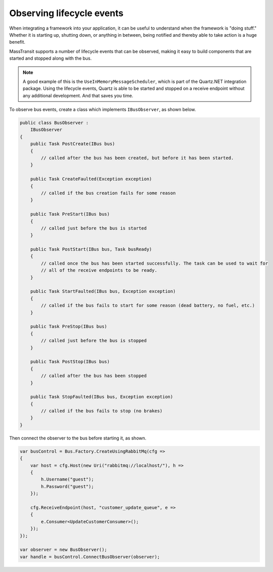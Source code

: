 Observing lifecycle events
==========================

When integrating a framework into your application, it can be useful to understand when the framework is "doing stuff."
Whether it is starting up, shutting down, or anything in between, being notified and thereby able to take action is a 
huge benefit.

MassTransit supports a number of lifecycle events that can be observed, making it easy to build components that are
started and stopped along with the bus.

.. note::

    A good example of this is the ``UseInMemoryMessageScheduler``, which is part of the Quartz.NET integration
    package. Using the lifecycle events, Quartz is able to be started and stopped on a receive endpoint without
    any additional development. And that saves you time.

To observe bus events, create a class which implements ``IBusObserver``, as shown below.

.. sourcecode:: csharp

    public class BusObserver :
        IBusObserver
    {
        public Task PostCreate(IBus bus)
        {
            // called after the bus has been created, but before it has been started.
        }

        public Task CreateFaulted(Exception exception)
        {
            // called if the bus creation fails for some reason
        }

        public Task PreStart(IBus bus)
        {
            // called just before the bus is started
        }

        public Task PostStart(IBus bus, Task busReady)
        {
            // called once the bus has been started successfully. The task can be used to wait for
            // all of the receive endpoints to be ready.
        }

        public Task StartFaulted(IBus bus, Exception exception)
        {
            // called if the bus fails to start for some reason (dead battery, no fuel, etc.)
        }

        public Task PreStop(IBus bus)
        {
            // called just before the bus is stopped
        }

        public Task PostStop(IBus bus)
        {
            // called after the bus has been stopped
        }

        public Task StopFaulted(IBus bus, Exception exception)
        {
            // called if the bus fails to stop (no brakes)
        }
    }

Then connect the observer to the bus before starting it, as shown.

.. sourcecode:: csharp

    var busControl = Bus.Factory.CreateUsingRabbitMq(cfg =>
    {
        var host = cfg.Host(new Uri("rabbitmq://localhost/"), h =>
        {
            h.Username("guest");
            h.Password("guest");
        });

        cfg.ReceiveEndpoint(host, "customer_update_queue", e =>
        {
            e.Consumer<UpdateCustomerConsumer>();
        });
    });

    var observer = new BusObserver();
    var handle = busControl.ConnectBusObserver(observer);

